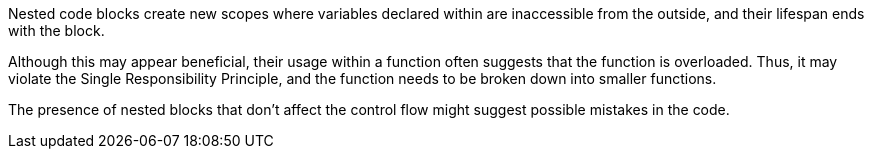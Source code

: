 Nested code blocks create new scopes where variables declared within are inaccessible from the outside, and their lifespan ends with the block.

Although this may appear beneficial, their usage within a function often suggests that the function is overloaded.
Thus, it may violate the Single Responsibility Principle, and the function needs to be broken down into smaller functions.

The presence of nested blocks that don't affect the control flow might suggest possible mistakes in the code.
